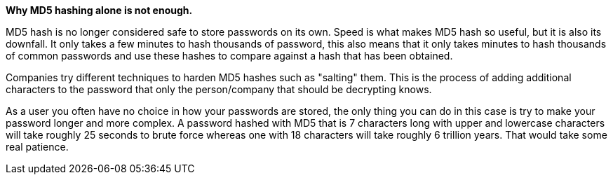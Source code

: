 *Why MD5 hashing alone is not enough.*

MD5 hash is no longer considered safe to store passwords on its own. Speed is what makes MD5 hash so useful, but it is also its downfall. It only takes a few minutes to hash thousands of password, this also means that it only takes minutes to hash thousands of common passwords and use these hashes to compare against a hash that has been obtained.

Companies try different techniques to harden MD5 hashes such as "salting" them. This is the process of adding additional characters to the password that only the person/company that should be decrypting knows. 

As a user you often have no choice in how your passwords are stored, the only thing you can do in this case is try to make your password longer and more complex. A password hashed with MD5 that is 7 characters long with upper and lowercase characters will take roughly 25 seconds to brute force whereas one with 18 characters will take roughly 6 trillion years. That would take some real patience.